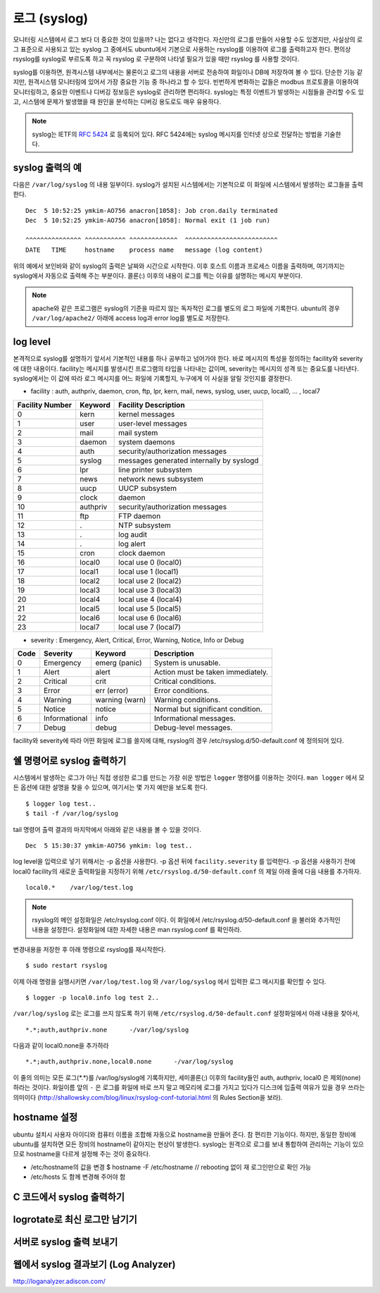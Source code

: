로그 (syslog)
-------------

모니터링 시스템에서 로그 보다 더 중요한 것이 있을까? 나는 없다고 생각한다.
자신만의 로그를 만들어 사용할 수도 있겠지만, 
사실상의 로그 표준으로 사용되고 있는 syslog 그 중에서도 ubuntu에서
기본으로 사용하는 rsyslog를 이용하여 로그를 출력하고자 한다.
편의상 rsyslog를 syslog로 부르도록 하고 꼭 rsyslog 로 구분하여
나타낼 필요가 있을 때만 rsyslog 를 사용할 것이다.

syslog를 이용하면, 원격시스템 내부에서는 물론이고 로그의 내용을
서버로 전송하여 화일이나 DB에 저장하여 볼 수 있다. 단순한 기능 같지만,
원격시스템 모니터링에 있어서 가장 중요한 기능 중 하나라고 할 수 있다.
빈번하게 변화하는 값들은 modbus 프로토콜을 이용하여 모니터링하고, 
중요한 이벤트나 디버깅 정보등은 syslog로 관리하면 편리하다.
syslog는 특정 이벤트가 발생하는 시점들을 관리할 수도 있고, 시스템에 문제가
발생했을 때 원인을 분석하는 디버깅 용도로도 매우 유용하다.

.. note:: syslog는 IETF의 `RFC 5424 <http://tools.ietf.org/html/rfc5424>`_ 로 등록되어 있다. RFC 5424에는 syslog 메시지를 인터넷 상으로 전달하는 방법을 기술한다.

syslog 출력의 예
^^^^^^^^^^^^^^^^

다음은 ``/var/log/syslog`` 의 내용 일부이다. syslog가 설치된 시스템에서는
기본적으로 이 화일에 시스템에서 발생하는 로그들을 출력한다. 

::

    Dec  5 10:52:25 ymkim-AO756 anacron[1058]: Job cron.daily terminated
    Dec  5 10:52:25 ymkim-AO756 anacron[1058]: Normal exit (1 job run)

    ^^^^^^^^^^^^^^^ ^^^^^^^^^^^ ^^^^^^^^^^^^^  ^^^^^^^^^^^^^^^^^^^^^^^^^
    DATE   TIME     hostname    process name   message (log content) 

위의 예에서 보인바와 같이 syslog의 출력은 날짜와 시간으로 시작한다. 
이후 호스트 이름과 프로세스 이름을 출력하며, 여기까지는 
syslog에서 자동으로 출력해 주는 부분이다. 콜론(:) 이후의 내용이 
로그를 찍는 이유를 설명하는 메시지 부분이다.

.. note:: apache와 같은 프로그램은 syslog의 기준을 따르지 않는 독자적인 로그를 별도의 로그 파일에 기록한다. ubuntu의 경우 ``/var/log/apache2/`` 아래에 access log과 error log를 별도로 저장한다.

log level
^^^^^^^^^
본격적으로 syslog를 설명하기 앞서서 기본적인 내용를 하나 공부하고
넘어가야 한다. 바로 메시지의 특성을 정의하는
facility와 severity에 대한 내용이다.
facility는 메시지를 발생시킨 프로그램의 타입을 나타내는 값이며,
severity는 메시지의 성격 또는 중요도를 나타낸다.
syslog에서는 이 값에 따라 로그 메시지를 어느 화일에 기록할지,
누구에게 이 사실을 알릴 것인지를 결정한다.

- facility : auth, authpriv, daemon, cron, ftp, lpr, kern, mail, news, syslog, user, uucp, local0, ... , local7  

+-----------------+----------+------------------------------------------+
| Facility Number | Keyword  | Facility Description                     |
+=================+==========+==========================================+
| 0               | kern     | kernel messages                          |
+-----------------+----------+------------------------------------------+
| 1               | user     | user-level messages                      |
+-----------------+----------+------------------------------------------+
| 2               | mail     | mail system                              |
+-----------------+----------+------------------------------------------+
| 3               | daemon   | system daemons                           |
+-----------------+----------+------------------------------------------+
| 4               | auth     | security/authorization messages          |
+-----------------+----------+------------------------------------------+
| 5               | syslog   | messages generated internally by syslogd |
+-----------------+----------+------------------------------------------+
| 6               | lpr      | line printer subsystem                   |
+-----------------+----------+------------------------------------------+
| 7               | news     | network news subsystem                   |
+-----------------+----------+------------------------------------------+
| 8               | uucp     | UUCP subsystem                           |
+-----------------+----------+------------------------------------------+
| 9               | clock    | daemon                                   |
+-----------------+----------+------------------------------------------+
| 10              | authpriv | security/authorization messages          |
+-----------------+----------+------------------------------------------+
| 11              | ftp      | FTP daemon                               |
+-----------------+----------+------------------------------------------+
| 12              | .        | NTP subsystem                            |
+-----------------+----------+------------------------------------------+
| 13              | .        | log audit                                |
+-----------------+----------+------------------------------------------+
| 14              | .        | log alert                                |
+-----------------+----------+------------------------------------------+
| 15              | cron     | clock daemon                             |
+-----------------+----------+------------------------------------------+
| 16              | local0   | local use 0 (local0)                     |
+-----------------+----------+------------------------------------------+
| 17              | local1   | local use 1 (local1)                     |
+-----------------+----------+------------------------------------------+
| 18              | local2   | local use 2 (local2)                     |
+-----------------+----------+------------------------------------------+
| 19              | local3   | local use 3 (local3)                     |
+-----------------+----------+------------------------------------------+
| 20              | local4   | local use 4 (local4)                     |
+-----------------+----------+------------------------------------------+
| 21              | local5   | local use 5 (local5)                     |
+-----------------+----------+------------------------------------------+
| 22              | local6   | local use 6 (local6)                     |
+-----------------+----------+------------------------------------------+
| 23              | local7   | local use 7 (local7)                     |
+-----------------+----------+------------------------------------------+

- severity : Emergency, Alert, Critical, Error, Warning, Notice, Info or Debug 

+------+---------------+----------------+-----------------------------------+
| Code | Severity      | Keyword        | Description                       |
+======+===============+================+===================================+
| 0    | Emergency     | emerg (panic)  | System is unusable.               |
+------+---------------+----------------+-----------------------------------+
| 1    | Alert         | alert          | Action must be taken immediately. |
+------+---------------+----------------+-----------------------------------+
| 2    | Critical      | crit           | Critical conditions.              |
+------+---------------+----------------+-----------------------------------+
| 3    | Error         | err (error)    | Error conditions.                 |
+------+---------------+----------------+-----------------------------------+
| 4    | Warning       | warning (warn) | Warning conditions.               |
+------+---------------+----------------+-----------------------------------+
| 5    | Notice        | notice         | Normal but significant condition. |
+------+---------------+----------------+-----------------------------------+
| 6    | Informational | info           | Informational messages.           |
+------+---------------+----------------+-----------------------------------+
| 7    | Debug         | debug          | Debug-level messages.             |
+------+---------------+----------------+-----------------------------------+

facility와 severity에 따라 어떤 화일에 로그를 쓸지에 대해, 
rsyslog의 경우 /etc/rsyslog.d/50-default.conf 에 정의되어 있다.



쉘 명령어로 syslog 출력하기
^^^^^^^^^^^^^^^^^^^^^^^^^^^

시스템에서 발생하는 로그가 아닌 직접 생성한 로그를 만드는 
가장 쉬운 방법은 ``logger`` 명령어를 이용하는 것이다.
``man logger`` 에서 모든 옵션에 대한 설명을 찾을 수 있으며, 여기서는
몇 가지 예만을 보도록 한다.

::

    $ logger log test..
    $ tail -f /var/log/syslog

tail 명령어 출력 결과의 마지막에서 아래와 같은 내용을 볼 수 있을 
것이다.

:: 

    Dec  5 15:30:37 ymkim-AO756 ymkim: log test..
    
log level을 입력으로 넣기 위해서는 -p 옵션을 사용한다.
-p 옵션 뒤에 ``facility.severity`` 를 입력한다. 
-p 옵션을 사용하기 전에 local0 facility의 새로운 출력화일을 지정하기 위해
``/etc/rsyslog.d/50-default.conf`` 의
제일 아래 줄에 다음 내용를 추가하자.

::

    local0.*	/var/log/test.log

.. note:: rsyslog의 메인 설정화일은 /etc/rsyslog.conf 이다. 이 화일에서 /etc/rsyslog.d/50-default.conf 을 불러와 추가적인 내용을 설정한다. 설정화일에 대한 자세한 내용은 man rsyslog.conf 를 확인하라.

변경내용을 저장한 후 아래 명령으로 rsyslog를 재시작한다.

::

    $ sudo restart rsyslog


이제 아래 명령을 실행시키면 ``/var/log/test.log`` 와
``/var/log/syslog`` 에서 입력한 로그 메시지를 확인할 수 있다.

::

    $ logger -p local0.info log test 2..

``/var/log/syslog`` 로는 로그를 쓰지 않도록 하기 위해 
``/etc/rsyslog.d/50-default.conf``
설정화일에서 아래 내용을 찾아서,

::

    *.*;auth,authpriv.none      -/var/log/syslog

다음과 같이 local0.none을 추가하라

::

    *.*;auth,authpriv.none,local0.none      -/var/log/syslog

이 줄의 의미는 모든 로그(\*.\*)를 /var/log/syslog에 기록하지만, 세미콜론(;)
이후의 facility들인 auth, authpriv, local0 은 제외(none)하라는 것이다.
화일이름 앞의 ``-`` 은 로그를 화일에 바로 쓰지 말고 메모리에 
로그를 가지고 있다가 디스크에 입출력 여유가 있을 경우 쓰라는 의미이다
(http://shallowsky.com/blog/linux/rsyslog-conf-tutorial.html
의 Rules Section을 보라).

..
    날짜와 시간 형식 변경
    ^^^^^^^^^^^^^^^^^^^^^

    syslog의 기본 날짜에는 년도가 빠져있다. 어떤이는 이에 불만(?)을 가질 수 있다.
    또 다른이는 좀 더 정확한 시간을 기록하고 싶어한다. 
    이런 사람들의 요구를 만족하기 위한 방법을 알아보자.

    .. note:: syslog에서는 날짜와 시간 뿐 아니라 나머지 모든 값들에 대해서도 출력 순서나 형식을 변경할 수 있다. http://www.rsyslog.com/doc/rsyslog_conf_templates.html 를 참고하라.

    http://www.rsyslog.com/using-a-different-log-format-for-all-files/ 

    http://www.rsyslog.com/doc/rsyslog_conf_templates.html

    ``/etc/rsyslog.d/50-default.conf`` 화일의 맨 윗줄에 
    아래 내용을 추가하라.

    ::

        $template myFormat,"%TIMESTAMP:::date-pgsql% %HOSTNAME% %syslogtag%%msg:::sp-if-no-1st-sp%%msg:::drop-last-lf%\n"

    새로운 포맷인 myFormat을 아래와 같이 특정 로그 화일에 적용할 수 있다.

    ::

        local0.*            /var/log/test.log;myFormat

    확인을 위해 아래 명령을 실행하면, 다음과 같은 결과를 확인한 수 있다.

    ::

        $ logger -p local0.info log test..3
        $ tail /var/log/test.log
        ...
        Feb 27 12:03:07 ymkim-AO756 ymkim: log test..1
        2013-02-27 12:38:33 ymkim-AO756 ymkim: log test..3

    milli second 추가하기
    """""""""""""""""""""

    아래를 사용하면

    ::

        $template myFormat,"%TIMESTAMP:::date-pgsql%.%timereported:1:3:date-subseconds% %HOSTNAME% %syslogtag%%msg:::sp-if-no-1st-sp%%msg:::drop-last-lf%\n"

    이런 결과

    ::

        2013-02-27 13:55:46.428 ymkim-AO756 ymkim: log test..3

    DateFormat  New format, additional parameter is needed. See below.



hostname 설정
^^^^^^^^^^^^^
ubuntu 설치시 사용자 아이디와 컴퓨터 이름을 조합해 자동으로 hostname을
만들어 준다. 참 편리한 기능이다. 하지만, 동일한 장비에 ubuntu를 설치하면
모든 장비의 hostname이 같아지는 현상이 발생한다.
syslog는 원격으로 로그를 보내 통합하여 관리하는 기능이 있으므로
hostname을 다르게 설정해 주는 것이 중요하다.

- /etc/hostname의 값을 변경
  $ hostname -F /etc/hostname // rebooting 없이 재 로그인만으로 확인 가능
- /etc/hosts 도 함께 변경해 주어야 함



C 코드에서 syslog 출력하기
^^^^^^^^^^^^^^^^^^^^^^^^^^

logrotate로 최신 로그만 남기기
^^^^^^^^^^^^^^^^^^^^^^^^^^^^^^




서버로 syslog 출력 보내기
^^^^^^^^^^^^^^^^^^^^^^^^^

웹에서 syslog 결과보기 (Log Analyzer)
^^^^^^^^^^^^^^^^^^^^^^^^^^^^^^^^^^^^^

http://loganalyzer.adiscon.com/





